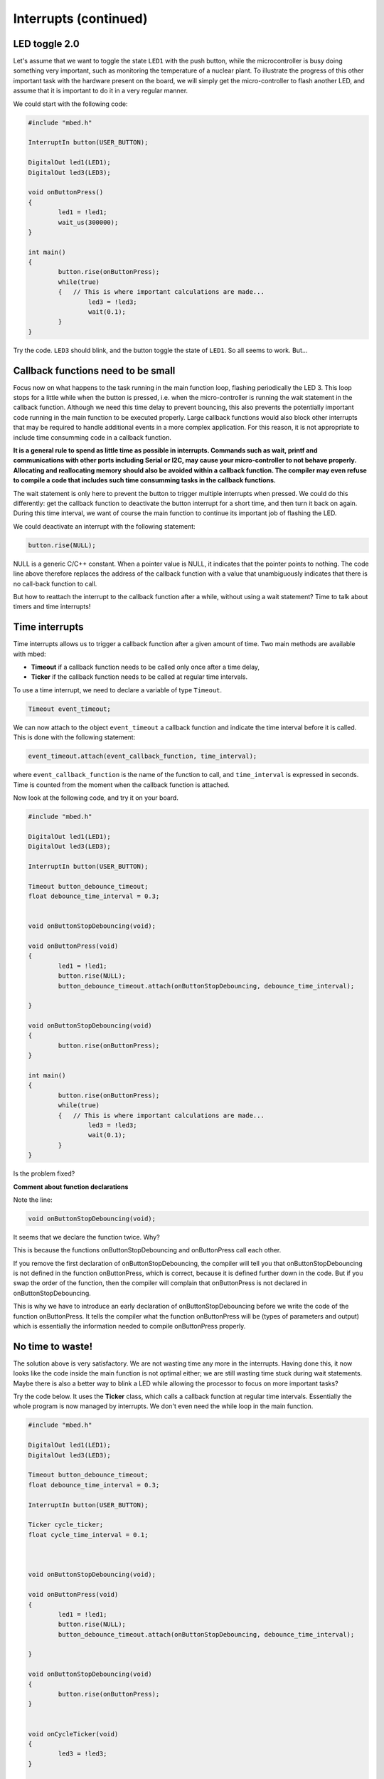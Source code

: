 Interrupts (continued)
======================


LED toggle 2.0
--------------

Let's assume that we want to toggle the state ``LED1`` with the push button,
while the microcontroller is busy doing something very important,
such as monitoring the temperature of a nuclear plant.
To illustrate the progress of this other important task with the hardware present on the board,
we will simply get the micro-controller to flash another LED,
and assume that it is important to do it in a very regular manner.

We could start with the following code:


.. code-block:: c

	#include "mbed.h"
	 
	InterruptIn button(USER_BUTTON);

	DigitalOut led1(LED1);
	DigitalOut led3(LED3);
	 
	void onButtonPress() 
	{
		led1 = !led1;
		wait_us(300000);
	}
	 
	int main() 
	{
		button.rise(onButtonPress);  
		while(true) 
		{   // This is where important calculations are made...
			led3 = !led3;
			wait(0.1);
		}
	}


Try the code. ``LED3`` should blink, and the button toggle the state of ``LED1``.
So all seems to work. But...


Callback functions need to be small
-----------------------------------

Focus now on what happens to the task running in the main function loop, flashing periodically the LED 3.
This loop stops for a little while when the button is pressed,
i.e. when the micro-controller is running the wait statement in the callback function.
Although we need this time delay to prevent bouncing, this also prevents the potentially important code running in the main function to be executed properly.
Large callback functions would also block other interrupts that may be required to handle additional events in a more
complex application. For this reason, it is not appropriate to include time consumming code in a callback function.

**It is a general rule to spend as little time as possible in interrupts. Commands such as wait, printf and communications with other ports including Serial or I2C, may cause your micro-controller to not behave properly. Allocating and reallocating memory should also be avoided within a callback function. The compiler may even refuse to compile a code that includes such time consumming tasks in the callback functions.**

The wait statement is only here to prevent the button to trigger multiple
interrupts when pressed.
We could do this differently: get the callback function to deactivate the
button interrupt for a short time, and then turn it back on again.
During this time interval, we want of course the main function to continue its
important job of flashing the LED.

We could deactivate an interrupt with the following statement:

.. code-block:: c

	button.rise(NULL);

NULL is a generic C/C++ constant.
When a pointer value is NULL, it indicates that the pointer points to nothing.
The code line above therefore replaces the address of the callback function with a value
that unambiguously indicates that there is no call-back function to call.


But how to reattach the interrupt to the callback function after a while,
without using a wait statement?
Time to talk about timers and time interrupts!

Time interrupts
---------------

Time interrupts allows us to trigger a callback function after a given
amount of time.
Two main methods are available with mbed:

- **Timeout** if a callback function needs to be called only once after a time delay,

- **Ticker** if the callback function needs to be called at regular time intervals.


To use a time interrupt, we need to declare a variable of type ``Timeout``.

.. code-block:: c

	Timeout event_timeout;

We can now attach to the object ``event_timeout`` a callback function and indicate the time
interval before it is called.
This is done with the following statement:

.. code-block:: c

	event_timeout.attach(event_callback_function, time_interval);

where ``event_callback_function`` is the name of the function to call,
and ``time_interval`` is expressed in seconds.
Time is counted from the moment when the callback function is attached.


Now look at the following code, and try it on your board.


.. code-block:: c

	#include "mbed.h"
	 
	DigitalOut led1(LED1);
	DigitalOut led3(LED3);
	 
	InterruptIn button(USER_BUTTON);

	Timeout button_debounce_timeout;
	float debounce_time_interval = 0.3;


	void onButtonStopDebouncing(void);

	void onButtonPress(void)
	{
		led1 = !led1;
		button.rise(NULL);
		button_debounce_timeout.attach(onButtonStopDebouncing, debounce_time_interval);
		
	}

	void onButtonStopDebouncing(void)
	{
		button.rise(onButtonPress);
	}
	 
	int main() 
	{
		button.rise(onButtonPress);  
		while(true) 
		{   // This is where important calculations are made...
			led3 = !led3;
			wait(0.1);
		}
	}

Is the problem fixed?

**Comment about function declarations**

Note the line:

.. code-block:: c

	void onButtonStopDebouncing(void);

It seems that we declare the function twice. Why?

This is because the functions onButtonStopDebouncing and onButtonPress
call each other.

If you remove the first declaration of onButtonStopDebouncing, the compiler will
tell you that onButtonStopDebouncing is not defined in the function onButtonPress,
which is correct, because it is defined further down in the code. 
But if you swap the order of the function, then the compiler will complain that
onButtonPress is not declared in onButtonStopDebouncing.

This is why we have to introduce an early declaration of
onButtonStopDebouncing
before we write the code of the function onButtonPress.
It tells the compiler what the function onButtonPress will be (types of parameters and output)
which is essentially the information needed to compile onButtonPress properly.






No time to waste!
-----------------

The solution above is very satisfactory.
We are not wasting time any more in the interrupts.
Having done this, it now looks like the code inside the main function is 
not optimal either;
we are still wasting time stuck during wait statements.
Maybe there is also a better way to blink a LED while allowing the processor
to focus on more important tasks?

Try the code below.
It uses the **Ticker** class, which calls a callback function at regular time intervals.
Essentially the whole program is now managed by interrupts.
We don't even need the while loop in the main function.


.. code-block:: c


	#include "mbed.h"
	 
	DigitalOut led1(LED1);
	DigitalOut led3(LED3);
	 
	Timeout button_debounce_timeout;
	float debounce_time_interval = 0.3;

	InterruptIn button(USER_BUTTON);

	Ticker cycle_ticker;
	float cycle_time_interval = 0.1;



	void onButtonStopDebouncing(void);

	void onButtonPress(void)
	{
		led1 = !led1;
		button.rise(NULL);
		button_debounce_timeout.attach(onButtonStopDebouncing, debounce_time_interval);
		
	}

	void onButtonStopDebouncing(void)
	{
		button.rise(onButtonPress);
	}


	void onCycleTicker(void)
	{
		led3 = !led3;
	}

	 
	int main() 
	{   
		button.rise(onButtonPress);  
		cycle_ticker.attach(onCycleTicker, cycle_time_interval);

		// Even more important code could be placed here
		
	}


Note that the main function could still access the state of
the button or LEDs at any time. 


